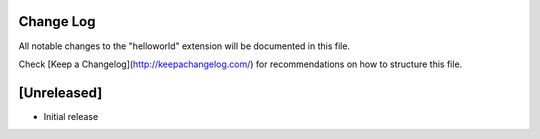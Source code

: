 Change Log
===========

All notable changes to the "helloworld" extension will be documented in this file.

Check [Keep a Changelog](http://keepachangelog.com/) for recommendations on how to structure this file.

[Unreleased]
================
- Initial release